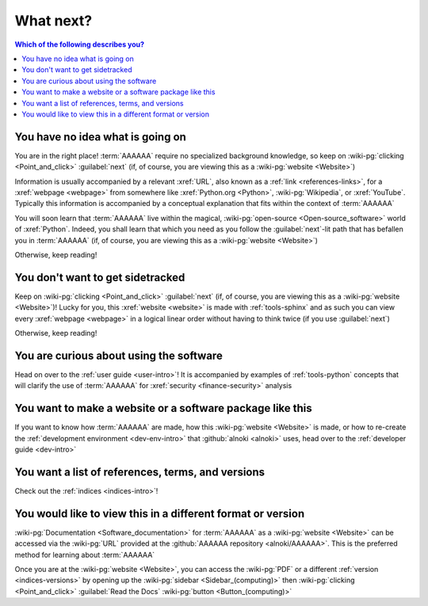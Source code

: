 .. 0.4.0

.. _what-next:


##########
What next?
##########

.. contents:: Which of the following describes you?
   :local:


*********************************
You have no idea what is going on
*********************************

You are in the right place! :term:`AAAAAA` require no specialized background
knowledge, so keep on :wiki-pg:`clicking <Point_and_click>` :guilabel:`next`
(if, of course, you are viewing this as a :wiki-pg:`website <Website>`)

Information is usually accompanied by a relevant :xref:`URL`, also known as a
:ref:`link <references-links>`, for a :xref:`webpage <webpage>` from somewhere
like :xref:`Python.org <Python>`, :wiki-pg:`Wikipedia`, or :xref:`YouTube`.
Typically this information is accompanied by a conceptual explanation that fits
within the context of :term:`AAAAAA`

You will soon learn that :term:`AAAAAA` live within the magical,
:wiki-pg:`open-source <Open-source_software>` world of :xref:`Python`. Indeed,
you shall learn that which you need as you follow the
:guilabel:`next`-lit path that has befallen you in :term:`AAAAAA` (if, of
course, you are viewing this as a :wiki-pg:`website <Website>`)

Otherwise, keep reading!


*********************************
You don't want to get sidetracked
*********************************

Keep on :wiki-pg:`clicking <Point_and_click>` :guilabel:`next` (if, of
course, you are viewing this as a :wiki-pg:`website <Website>`)! Lucky for you,
this :xref:`website <website>` is made with :ref:`tools-sphinx` and as such you
can view every :xref:`webpage <webpage>` in a logical linear order without
having to think twice (if you use :guilabel:`next`)

Otherwise, keep reading!


****************************************
You are curious about using the software
****************************************

Head on over to the :ref:`user guide <user-intro>`! It is accompanied by
examples of :ref:`tools-python` concepts that will clarify the use of
:term:`AAAAAA` for :xref:`security <finance-security>` analysis


**********************************************************
You want to make a website or a software package like this
**********************************************************

If you want to know how :term:`AAAAAA` are made, how this
:wiki-pg:`website <Website>` is made, or
how to re-create the :ref:`development environment <dev-env-intro>` that
:github:`alnoki <alnoki>` uses, head over to the
:ref:`developer guide <dev-intro>`


**************************************************
You want a list of references, terms, and versions
**************************************************

Check out the :ref:`indices <indices-intro>`!

.. _what-next-format:


************************************************************
You would like to view this in a different format or version
************************************************************

:wiki-pg:`Documentation <Software_documentation>` for
:term:`AAAAAA` as a :wiki-pg:`website <Website>` can be accessed via the
:wiki-pg:`URL` provided at the :github:`AAAAAA repository <alnoki/AAAAAA>`.
This is the preferred method for learning about :term:`AAAAAA`

Once you are at the :wiki-pg:`website <Website>`, you can access the
:wiki-pg:`PDF` or a different :ref:`version <indices-versions>` by opening up
the :wiki-pg:`sidebar <Sidebar_(computing)>` then
:wiki-pg:`clicking <Point_and_click>` :guilabel:`Read the Docs`
:wiki-pg:`button <Button_(computing)>`

